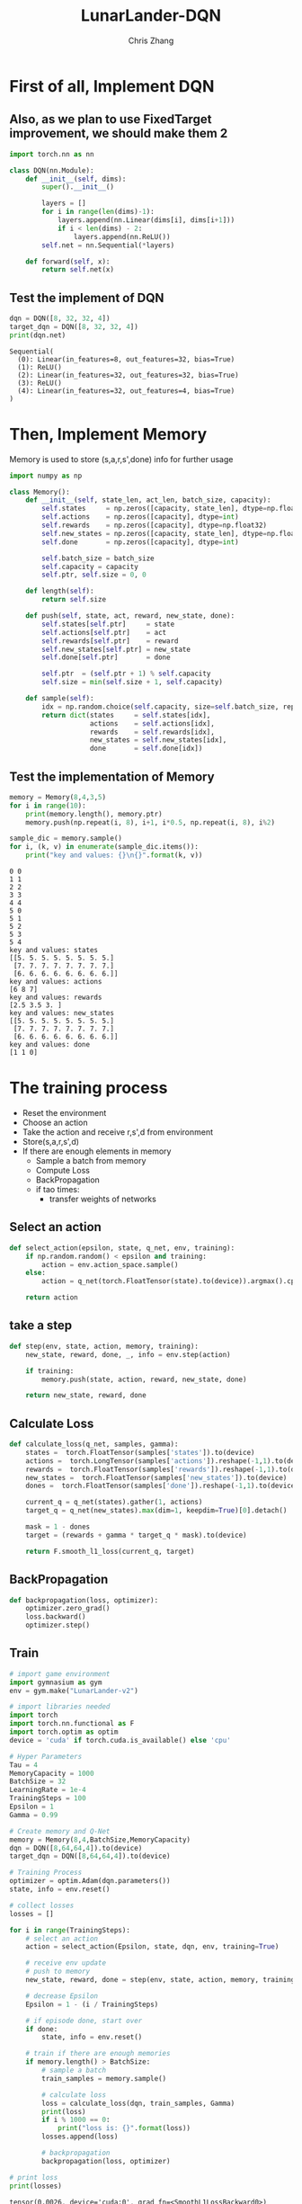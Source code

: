 #+TITLE: LunarLander-DQN
#+AUTHOR: Chris Zhang

* First of all, Implement DQN
** Also, as we plan to use FixedTarget improvement, we should make them 2
#+begin_src jupyter-python :session dqn :results none :export both
  import torch.nn as nn

  class DQN(nn.Module):
      def __init__(self, dims):
          super().__init__()
		
          layers = []
          for i in range(len(dims)-1):
              layers.append(nn.Linear(dims[i], dims[i+1]))
              if i < len(dims) - 2:
                  layers.append(nn.ReLU())
          self.net = nn.Sequential(*layers)

      def forward(self, x):
          return self.net(x)

#+end_src

#+RESULTS:

** Test the implement of DQN
#+begin_src jupyter-python :session dqn :results both :exports both
  dqn = DQN([8, 32, 32, 4])
  target_dqn = DQN([8, 32, 32, 4])
  print(dqn.net)
#+end_src

#+RESULTS:
: Sequential(
:   (0): Linear(in_features=8, out_features=32, bias=True)
:   (1): ReLU()
:   (2): Linear(in_features=32, out_features=32, bias=True)
:   (3): ReLU()
:   (4): Linear(in_features=32, out_features=4, bias=True)
: )

* Then, Implement Memory
Memory is used to store (s,a,r,s',done) info for further usage
#+begin_src jupyter-python :session dqn :results both :exports both
  import numpy as np

  class Memory():
      def __init__(self, state_len, act_len, batch_size, capacity):
          self.states     = np.zeros([capacity, state_len], dtype=np.float32)
          self.actions    = np.zeros([capacity], dtype=int)
          self.rewards    = np.zeros([capacity], dtype=np.float32)
          self.new_states = np.zeros([capacity, state_len], dtype=np.float32)
          self.done       = np.zeros([capacity], dtype=int)

          self.batch_size = batch_size
          self.capacity = capacity
          self.ptr, self.size = 0, 0

      def length(self):
          return self.size

      def push(self, state, act, reward, new_state, done):
          self.states[self.ptr]     = state
          self.actions[self.ptr]    = act
          self.rewards[self.ptr]    = reward
          self.new_states[self.ptr] = new_state
          self.done[self.ptr]       = done

          self.ptr  = (self.ptr + 1) % self.capacity
          self.size = min(self.size + 1, self.capacity)

      def sample(self):
          idx = np.random.choice(self.capacity, size=self.batch_size, replace=False)
          return dict(states     = self.states[idx],
                      actions    = self.actions[idx],
                      rewards    = self.rewards[idx],
                      new_states = self.new_states[idx],
                      done       = self.done[idx])

#+end_src

#+RESULTS:

** Test the implementation of Memory
#+begin_src jupyter-python :session dqn :results both :exports both
  memory = Memory(8,4,3,5)
  for i in range(10):
      print(memory.length(), memory.ptr)
      memory.push(np.repeat(i, 8), i+1, i*0.5, np.repeat(i, 8), i%2)

  sample_dic = memory.sample()
  for i, (k, v) in enumerate(sample_dic.items()):
      print("key and values: {}\n{}".format(k, v))
#+end_src

#+RESULTS:
#+begin_example
  0 0
  1 1
  2 2
  3 3
  4 4
  5 0
  5 1
  5 2
  5 3
  5 4
  key and values: states
  [[5. 5. 5. 5. 5. 5. 5. 5.]
   [7. 7. 7. 7. 7. 7. 7. 7.]
   [6. 6. 6. 6. 6. 6. 6. 6.]]
  key and values: actions
  [6 8 7]
  key and values: rewards
  [2.5 3.5 3. ]
  key and values: new_states
  [[5. 5. 5. 5. 5. 5. 5. 5.]
   [7. 7. 7. 7. 7. 7. 7. 7.]
   [6. 6. 6. 6. 6. 6. 6. 6.]]
  key and values: done
  [1 1 0]
#+end_example


* The training process
- Reset the environment
- Choose an action
- Take the action and receive r,s',d from environment
- Store(s,a,r,s',d)
- If there are enough elements in memory
  - Sample a batch from memory
  - Compute Loss
  - BackPropagation
  - if tao times:
    - transfer weights of networks

** Select an action
#+begin_src jupyter-python :session dqn :results output :exports both
  def select_action(epsilon, state, q_net, env, training):
      if np.random.random() < epsilon and training:
          action = env.action_space.sample()
      else:
          action = q_net(torch.FloatTensor(state).to(device)).argmax().cpu().item()

      return action
#+end_src

#+RESULTS:

** take a step
#+begin_src jupyter-python :session dqn :results none :exports both
  def step(env, state, action, memory, training):
      new_state, reward, done, _, info = env.step(action)

      if training:
          memory.push(state, action, reward, new_state, done)

      return new_state, reward, done
#+end_src

** Calculate Loss
#+begin_src jupyter-python :session dqn :results none :exports both
  def calculate_loss(q_net, samples, gamma):
      states =  torch.FloatTensor(samples['states']).to(device)
      actions =  torch.LongTensor(samples['actions']).reshape(-1,1).to(device)
      rewards =  torch.FloatTensor(samples['rewards']).reshape(-1,1).to(device)
      new_states =  torch.FloatTensor(samples['new_states']).to(device)
      dones =  torch.FloatTensor(samples['done']).reshape(-1,1).to(device)

      current_q = q_net(states).gather(1, actions)
      target_q = q_net(new_states).max(dim=1, keepdim=True)[0].detach()

      mask = 1 - dones
      target = (rewards + gamma * target_q * mask).to(device)

      return F.smooth_l1_loss(current_q, target)
#+end_src 

** BackPropagation
#+begin_src jupyter-python :session dqn :results none :exports both
  def backpropagation(loss, optimizer):
      optimizer.zero_grad()
      loss.backward()
      optimizer.step()

#+end_src

** Train
#+begin_src jupyter-python :session dqn :results output :exports both
  # import game environment
  import gymnasium as gym
  env = gym.make("LunarLander-v2")

  # import libraries needed
  import torch
  import torch.nn.functional as F
  import torch.optim as optim
  device = 'cuda' if torch.cuda.is_available() else 'cpu'

  # Hyper Parameters
  Tau = 4
  MemoryCapacity = 1000
  BatchSize = 32
  LearningRate = 1e-4
  TrainingSteps = 100
  Epsilon = 1
  Gamma = 0.99

  # Create memory and Q-Net
  memory = Memory(8,4,BatchSize,MemoryCapacity)
  dqn = DQN([8,64,64,4]).to(device)
  target_dqn = DQN([8,64,64,4]).to(device)

  # Training Process
  optimizer = optim.Adam(dqn.parameters())
  state, info = env.reset()

  # collect losses
  losses = []

  for i in range(TrainingSteps):
      # select an action
      action = select_action(Epsilon, state, dqn, env, training=True)

      # receive env update
      # push to memory
      new_state, reward, done = step(env, state, action, memory, training=True)

      # decrease Epsilon
      Epsilon = 1 - (i / TrainingSteps)

      # if episode done, start over
      if done:
          state, info = env.reset()

      # train if there are enough memories
      if memory.length() > BatchSize:
          # sample a batch
          train_samples = memory.sample()

          # calculate loss
          loss = calculate_loss(dqn, train_samples, Gamma)
          print(loss)
          if i % 1000 == 0:
              print("loss is: {}".format(loss))
          losses.append(loss)

          # backpropagation
          backpropagation(loss, optimizer)

  # print loss
  print(losses)
#+end_src

#+RESULTS:
#+begin_example
  tensor(0.0026, device='cuda:0', grad_fn=<SmoothL1LossBackward0>)
  tensor(0.0012, device='cuda:0', grad_fn=<SmoothL1LossBackward0>)
  tensor(0.0393, device='cuda:0', grad_fn=<SmoothL1LossBackward0>)
  tensor(0.0545, device='cuda:0', grad_fn=<SmoothL1LossBackward0>)
  tensor(0.0461, device='cuda:0', grad_fn=<SmoothL1LossBackward0>)
  tensor(0.0549, device='cuda:0', grad_fn=<SmoothL1LossBackward0>)
  tensor(0.0811, device='cuda:0', grad_fn=<SmoothL1LossBackward0>)
  tensor(0.1455, device='cuda:0', grad_fn=<SmoothL1LossBackward0>)
  tensor(0.0422, device='cuda:0', grad_fn=<SmoothL1LossBackward0>)
  tensor(0.0606, device='cuda:0', grad_fn=<SmoothL1LossBackward0>)
  tensor(0.0502, device='cuda:0', grad_fn=<SmoothL1LossBackward0>)
  tensor(0.0858, device='cuda:0', grad_fn=<SmoothL1LossBackward0>)
  tensor(0.0416, device='cuda:0', grad_fn=<SmoothL1LossBackward0>)
  tensor(0.0305, device='cuda:0', grad_fn=<SmoothL1LossBackward0>)
  tensor(0.0752, device='cuda:0', grad_fn=<SmoothL1LossBackward0>)
  tensor(0.0184, device='cuda:0', grad_fn=<SmoothL1LossBackward0>)
  tensor(0.0732, device='cuda:0', grad_fn=<SmoothL1LossBackward0>)
  tensor(0.0547, device='cuda:0', grad_fn=<SmoothL1LossBackward0>)
  tensor(0.0811, device='cuda:0', grad_fn=<SmoothL1LossBackward0>)
  tensor(0.0265, device='cuda:0', grad_fn=<SmoothL1LossBackward0>)
  tensor(0.0007, device='cuda:0', grad_fn=<SmoothL1LossBackward0>)
  tensor(0.1257, device='cuda:0', grad_fn=<SmoothL1LossBackward0>)
  tensor(0.1235, device='cuda:0', grad_fn=<SmoothL1LossBackward0>)
  tensor(0.1313, device='cuda:0', grad_fn=<SmoothL1LossBackward0>)
  tensor(0.1404, device='cuda:0', grad_fn=<SmoothL1LossBackward0>)
  tensor(0.1437, device='cuda:0', grad_fn=<SmoothL1LossBackward0>)
  tensor(0.1579, device='cuda:0', grad_fn=<SmoothL1LossBackward0>)
  tensor(0.0822, device='cuda:0', grad_fn=<SmoothL1LossBackward0>)
  tensor(0.0008, device='cuda:0', grad_fn=<SmoothL1LossBackward0>)
  tensor(0.0838, device='cuda:0', grad_fn=<SmoothL1LossBackward0>)
  tensor(0.0095, device='cuda:0', grad_fn=<SmoothL1LossBackward0>)
  tensor(0.0345, device='cuda:0', grad_fn=<SmoothL1LossBackward0>)
  tensor(0.0174, device='cuda:0', grad_fn=<SmoothL1LossBackward0>)
  tensor(0.1797, device='cuda:0', grad_fn=<SmoothL1LossBackward0>)
  tensor(0.0996, device='cuda:0', grad_fn=<SmoothL1LossBackward0>)
  tensor(0.0798, device='cuda:0', grad_fn=<SmoothL1LossBackward0>)
  tensor(0.0132, device='cuda:0', grad_fn=<SmoothL1LossBackward0>)
  tensor(0.0328, device='cuda:0', grad_fn=<SmoothL1LossBackward0>)
  tensor(0.1592, device='cuda:0', grad_fn=<SmoothL1LossBackward0>)
  tensor(0.0257, device='cuda:0', grad_fn=<SmoothL1LossBackward0>)
  tensor(0.1554, device='cuda:0', grad_fn=<SmoothL1LossBackward0>)
  tensor(0.0009, device='cuda:0', grad_fn=<SmoothL1LossBackward0>)
  tensor(0.2319, device='cuda:0', grad_fn=<SmoothL1LossBackward0>)
  tensor(0.1595, device='cuda:0', grad_fn=<SmoothL1LossBackward0>)
  tensor(0.1192, device='cuda:0', grad_fn=<SmoothL1LossBackward0>)
  tensor(0.0414, device='cuda:0', grad_fn=<SmoothL1LossBackward0>)
  tensor(0.0895, device='cuda:0', grad_fn=<SmoothL1LossBackward0>)
  tensor(0.1388, device='cuda:0', grad_fn=<SmoothL1LossBackward0>)
  tensor(0.0139, device='cuda:0', grad_fn=<SmoothL1LossBackward0>)
  tensor(0.0060, device='cuda:0', grad_fn=<SmoothL1LossBackward0>)
  tensor(0.1195, device='cuda:0', grad_fn=<SmoothL1LossBackward0>)
  tensor(0.0004, device='cuda:0', grad_fn=<SmoothL1LossBackward0>)
  tensor(0.0401, device='cuda:0', grad_fn=<SmoothL1LossBackward0>)
  tensor(0.0528, device='cuda:0', grad_fn=<SmoothL1LossBackward0>)
  tensor(0.2088, device='cuda:0', grad_fn=<SmoothL1LossBackward0>)
  tensor(0.0698, device='cuda:0', grad_fn=<SmoothL1LossBackward0>)
  tensor(0.1529, device='cuda:0', grad_fn=<SmoothL1LossBackward0>)
  tensor(0.1891, device='cuda:0', grad_fn=<SmoothL1LossBackward0>)
  tensor(0.0031, device='cuda:0', grad_fn=<SmoothL1LossBackward0>)
  tensor(0.0013, device='cuda:0', grad_fn=<SmoothL1LossBackward0>)
  tensor(0.0375, device='cuda:0', grad_fn=<SmoothL1LossBackward0>)
  tensor(0.4394, device='cuda:0', grad_fn=<SmoothL1LossBackward0>)
  tensor(0.3258, device='cuda:0', grad_fn=<SmoothL1LossBackward0>)
  tensor(0.2620, device='cuda:0', grad_fn=<SmoothL1LossBackward0>)
  tensor(0.0738, device='cuda:0', grad_fn=<SmoothL1LossBackward0>)
  tensor(0.1252, device='cuda:0', grad_fn=<SmoothL1LossBackward0>)
  tensor(0.0676, device='cuda:0', grad_fn=<SmoothL1LossBackward0>)
  tensor(0.0468, device='cuda:0', grad_fn=<SmoothL1LossBackward0>)
  [tensor(0.0026, device='cuda:0', grad_fn=<SmoothL1LossBackward0>), tensor(0.0012, device='cuda:0', grad_fn=<SmoothL1LossBackward0>), tensor(0.0393, device='cuda:0', grad_fn=<SmoothL1LossBackward0>), tensor(0.0545, device='cuda:0', grad_fn=<SmoothL1LossBackward0>), tensor(0.0461, device='cuda:0', grad_fn=<SmoothL1LossBackward0>), tensor(0.0549, device='cuda:0', grad_fn=<SmoothL1LossBackward0>), tensor(0.0811, device='cuda:0', grad_fn=<SmoothL1LossBackward0>), tensor(0.1455, device='cuda:0', grad_fn=<SmoothL1LossBackward0>), tensor(0.0422, device='cuda:0', grad_fn=<SmoothL1LossBackward0>), tensor(0.0606, device='cuda:0', grad_fn=<SmoothL1LossBackward0>), tensor(0.0502, device='cuda:0', grad_fn=<SmoothL1LossBackward0>), tensor(0.0858, device='cuda:0', grad_fn=<SmoothL1LossBackward0>), tensor(0.0416, device='cuda:0', grad_fn=<SmoothL1LossBackward0>), tensor(0.0305, device='cuda:0', grad_fn=<SmoothL1LossBackward0>), tensor(0.0752, device='cuda:0', grad_fn=<SmoothL1LossBackward0>), tensor(0.0184, device='cuda:0', grad_fn=<SmoothL1LossBackward0>), tensor(0.0732, device='cuda:0', grad_fn=<SmoothL1LossBackward0>), tensor(0.0547, device='cuda:0', grad_fn=<SmoothL1LossBackward0>), tensor(0.0811, device='cuda:0', grad_fn=<SmoothL1LossBackward0>), tensor(0.0265, device='cuda:0', grad_fn=<SmoothL1LossBackward0>), tensor(0.0007, device='cuda:0', grad_fn=<SmoothL1LossBackward0>), tensor(0.1257, device='cuda:0', grad_fn=<SmoothL1LossBackward0>), tensor(0.1235, device='cuda:0', grad_fn=<SmoothL1LossBackward0>), tensor(0.1313, device='cuda:0', grad_fn=<SmoothL1LossBackward0>), tensor(0.1404, device='cuda:0', grad_fn=<SmoothL1LossBackward0>), tensor(0.1437, device='cuda:0', grad_fn=<SmoothL1LossBackward0>), tensor(0.1579, device='cuda:0', grad_fn=<SmoothL1LossBackward0>), tensor(0.0822, device='cuda:0', grad_fn=<SmoothL1LossBackward0>), tensor(0.0008, device='cuda:0', grad_fn=<SmoothL1LossBackward0>), tensor(0.0838, device='cuda:0', grad_fn=<SmoothL1LossBackward0>), tensor(0.0095, device='cuda:0', grad_fn=<SmoothL1LossBackward0>), tensor(0.0345, device='cuda:0', grad_fn=<SmoothL1LossBackward0>), tensor(0.0174, device='cuda:0', grad_fn=<SmoothL1LossBackward0>), tensor(0.1797, device='cuda:0', grad_fn=<SmoothL1LossBackward0>), tensor(0.0996, device='cuda:0', grad_fn=<SmoothL1LossBackward0>), tensor(0.0798, device='cuda:0', grad_fn=<SmoothL1LossBackward0>), tensor(0.0132, device='cuda:0', grad_fn=<SmoothL1LossBackward0>), tensor(0.0328, device='cuda:0', grad_fn=<SmoothL1LossBackward0>), tensor(0.1592, device='cuda:0', grad_fn=<SmoothL1LossBackward0>), tensor(0.0257, device='cuda:0', grad_fn=<SmoothL1LossBackward0>), tensor(0.1554, device='cuda:0', grad_fn=<SmoothL1LossBackward0>), tensor(0.0009, device='cuda:0', grad_fn=<SmoothL1LossBackward0>), tensor(0.2319, device='cuda:0', grad_fn=<SmoothL1LossBackward0>), tensor(0.1595, device='cuda:0', grad_fn=<SmoothL1LossBackward0>), tensor(0.1192, device='cuda:0', grad_fn=<SmoothL1LossBackward0>), tensor(0.0414, device='cuda:0', grad_fn=<SmoothL1LossBackward0>), tensor(0.0895, device='cuda:0', grad_fn=<SmoothL1LossBackward0>), tensor(0.1388, device='cuda:0', grad_fn=<SmoothL1LossBackward0>), tensor(0.0139, device='cuda:0', grad_fn=<SmoothL1LossBackward0>), tensor(0.0060, device='cuda:0', grad_fn=<SmoothL1LossBackward0>), tensor(0.1195, device='cuda:0', grad_fn=<SmoothL1LossBackward0>), tensor(0.0004, device='cuda:0', grad_fn=<SmoothL1LossBackward0>), tensor(0.0401, device='cuda:0', grad_fn=<SmoothL1LossBackward0>), tensor(0.0528, device='cuda:0', grad_fn=<SmoothL1LossBackward0>), tensor(0.2088, device='cuda:0', grad_fn=<SmoothL1LossBackward0>), tensor(0.0698, device='cuda:0', grad_fn=<SmoothL1LossBackward0>), tensor(0.1529, device='cuda:0', grad_fn=<SmoothL1LossBackward0>), tensor(0.1891, device='cuda:0', grad_fn=<SmoothL1LossBackward0>), tensor(0.0031, device='cuda:0', grad_fn=<SmoothL1LossBackward0>), tensor(0.0013, device='cuda:0', grad_fn=<SmoothL1LossBackward0>), tensor(0.0375, device='cuda:0', grad_fn=<SmoothL1LossBackward0>), tensor(0.4394, device='cuda:0', grad_fn=<SmoothL1LossBackward0>), tensor(0.3258, device='cuda:0', grad_fn=<SmoothL1LossBackward0>), tensor(0.2620, device='cuda:0', grad_fn=<SmoothL1LossBackward0>), tensor(0.0738, device='cuda:0', grad_fn=<SmoothL1LossBackward0>), tensor(0.1252, device='cuda:0', grad_fn=<SmoothL1LossBackward0>), tensor(0.0676, device='cuda:0', grad_fn=<SmoothL1LossBackward0>), tensor(0.0468, device='cuda:0', grad_fn=<SmoothL1LossBackward0>)]
#+end_example
